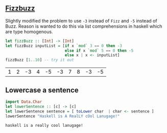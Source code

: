 ** [[https://en.wikipedia.org/wiki/Fizz_buzz][Fizzbuzz]]

Slightly modified the problem to use =-3= instead of =Fizz= and =-5= instead of Buzz. Reason is wanted to do this
via list comprehensions in haskell which are type homogenous.

#+BEGIN_SRC haskell :exports both
  let fizzBuzz :: [Int] -> [Int]
  let fizzBuzz inputList = [if x `mod` 3 == 0 then -3 
                            else if x `mod` 5 == 0 then -5 
                            else x | x <- inputList]
  fizzBuzz [1..10] -- try it out
#+END_SRC

#+RESULTS:
| 1 | 2 | -3 | 4 | -5 | -3 | 7 | 8 | -3 | -5 |


** Lowercase a sentence

#+BEGIN_SRC haskell :exports both
  import Data.Char
  let lowerSentence :: [c] -> [c]
  let lowerSentence sentence = [ toLower char  | char <- sentence ]
  lowerSentence "Haskell is A RealLY cOol Lanugage!"
#+END_SRC

#+RESULTS:
: haskell is a really cool lanugage!





